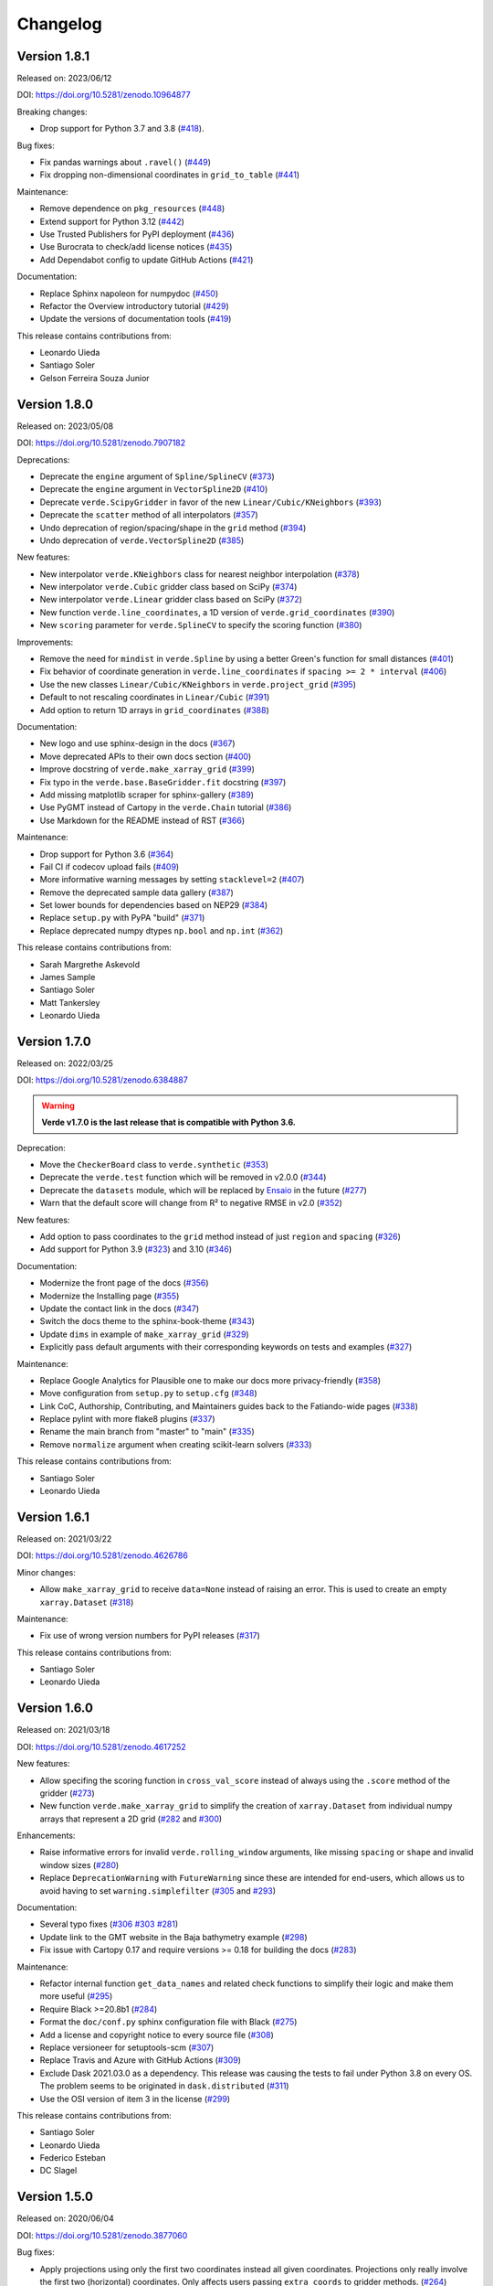 .. _changes:

Changelog
=========

Version 1.8.1
-------------

Released on: 2023/06/12

DOI: https://doi.org/10.5281/zenodo.10964877

Breaking changes:

* Drop support for Python 3.7 and 3.8 (`#418 <https://github.com/fatiando/verde/pull/418>`__).

Bug fixes:

* Fix pandas warnings about ``.ravel()`` (`#449 <https://github.com/fatiando/verde/pull/449>`__)
* Fix dropping non-dimensional coordinates in ``grid_to_table`` (`#441 <https://github.com/fatiando/verde/pull/441>`__)

Maintenance:

* Remove dependence on ``pkg_resources`` (`#448 <https://github.com/fatiando/verde/pull/448>`__)
* Extend support for Python 3.12 (`#442 <https://github.com/fatiando/verde/pull/442>`__)
* Use Trusted Publishers for PyPI deployment (`#436 <https://github.com/fatiando/verde/pull/436>`__)
* Use Burocrata to check/add license notices (`#435 <https://github.com/fatiando/verde/pull/435>`__)
* Add Dependabot config to update GitHub Actions (`#421 <https://github.com/fatiando/verde/pull/421>`__)

Documentation:

* Replace Sphinx napoleon for numpydoc (`#450 <https://github.com/fatiando/verde/pull/450>`__)
* Refactor the Overview introductory tutorial (`#429 <https://github.com/fatiando/verde/pull/429>`__)
* Update the versions of documentation tools (`#419 <https://github.com/fatiando/verde/pull/419>`__)

This release contains contributions from:

* Leonardo Uieda
* Santiago Soler
* Gelson Ferreira Souza Junior


Version 1.8.0
-------------

Released on: 2023/05/08

DOI: https://doi.org/10.5281/zenodo.7907182

Deprecations:

* Deprecate the ``engine`` argument of ``Spline/SplineCV`` (`#373 <https://github.com/fatiando/verde/pull/373>`__)
* Deprecate the ``engine`` argument in ``VectorSpline2D`` (`#410 <https://github.com/fatiando/verde/pull/410>`__)
* Deprecate ``verde.ScipyGridder`` in favor of the new ``Linear/Cubic/KNeighbors`` (`#393 <https://github.com/fatiando/verde/pull/393>`__)
* Deprecate the ``scatter`` method of all interpolators (`#357 <https://github.com/fatiando/verde/pull/357>`__)
* Undo deprecation of region/spacing/shape in the ``grid`` method (`#394 <https://github.com/fatiando/verde/pull/394>`__)
* Undo deprecation of ``verde.VectorSpline2D`` (`#385 <https://github.com/fatiando/verde/pull/385>`__)

New features:

* New interpolator ``verde.KNeighbors`` class for nearest neighbor interpolation (`#378 <https://github.com/fatiando/verde/pull/378>`__)
* New interpolator ``verde.Cubic`` gridder class based on SciPy (`#374 <https://github.com/fatiando/verde/pull/374>`__)
* New interpolator ``verde.Linear`` gridder class based on SciPy (`#372 <https://github.com/fatiando/verde/pull/372>`__)
* New function ``verde.line_coordinates``, a 1D version of ``verde.grid_coordinates`` (`#390 <https://github.com/fatiando/verde/pull/390>`__)
* New ``scoring`` parameter for ``verde.SplineCV`` to specify the scoring function (`#380 <https://github.com/fatiando/verde/pull/380>`__)

Improvements:

* Remove the need for ``mindist`` in ``verde.Spline`` by using a better Green's function for small distances (`#401 <https://github.com/fatiando/verde/pull/401>`__)
* Fix behavior of coordinate generation in ``verde.line_coordinates`` if ``spacing >= 2 * interval`` (`#406 <https://github.com/fatiando/verde/pull/406>`__)
* Use the new classes ``Linear/Cubic/KNeighbors`` in ``verde.project_grid`` (`#395 <https://github.com/fatiando/verde/pull/395>`__)
* Default to not rescaling coordinates in ``Linear/Cubic`` (`#391 <https://github.com/fatiando/verde/pull/391>`__)
* Add option to return 1D arrays in ``grid_coordinates`` (`#388 <https://github.com/fatiando/verde/pull/388>`__)

Documentation:

* New logo and use sphinx-design in the docs (`#367 <https://github.com/fatiando/verde/pull/367>`__)
* Move deprecated APIs to their own docs section (`#400 <https://github.com/fatiando/verde/pull/400>`__)
* Improve docstring of ``verde.make_xarray_grid`` (`#399 <https://github.com/fatiando/verde/pull/399>`__)
* Fix typo in the ``verde.base.BaseGridder.fit`` docstring (`#397 <https://github.com/fatiando/verde/pull/397>`__)
* Add missing matplotlib scraper for sphinx-gallery (`#389 <https://github.com/fatiando/verde/pull/389>`__)
* Use PyGMT instead of Cartopy in the ``verde.Chain`` tutorial (`#386 <https://github.com/fatiando/verde/pull/386>`__)
* Use Markdown for the README instead of RST (`#366 <https://github.com/fatiando/verde/pull/366>`__)

Maintenance:

* Drop support for Python 3.6 (`#364 <https://github.com/fatiando/verde/pull/364>`__)
* Fail CI if codecov upload fails (`#409 <https://github.com/fatiando/verde/pull/409>`__)
* More informative warning messages by setting ``stacklevel=2`` (`#407 <https://github.com/fatiando/verde/pull/407>`__)
* Remove the deprecated sample data gallery (`#387 <https://github.com/fatiando/verde/pull/387>`__)
* Set lower bounds for dependencies based on NEP29 (`#384 <https://github.com/fatiando/verde/pull/384>`__)
* Replace ``setup.py`` with PyPA "build" (`#371 <https://github.com/fatiando/verde/pull/371>`__)
* Replace deprecated numpy dtypes ``np.bool`` and ``np.int`` (`#362 <https://github.com/fatiando/verde/pull/362>`__)

This release contains contributions from:

* Sarah Margrethe Askevold
* James Sample
* Santiago Soler
* Matt Tankersley
* Leonardo Uieda

Version 1.7.0
-------------

Released on: 2022/03/25

DOI: https://doi.org/10.5281/zenodo.6384887

.. warning::

    **Verde v1.7.0 is the last release that is compatible with Python 3.6.**

Deprecation:

* Move the ``CheckerBoard`` class to ``verde.synthetic`` (`#353 <https://github.com/fatiando/verde/pull/353>`__)
* Deprecate the ``verde.test`` function which will be removed in v2.0.0 (`#344 <https://github.com/fatiando/verde/pull/344>`__)
* Deprecate the ``datasets`` module, which will be replaced by `Ensaio <https://github.com/fatiando/ensaio>`__ in the future (`#277 <https://github.com/fatiando/verde/pull/277>`__)
* Warn that the default score will change from R² to negative RMSE in v2.0 (`#352 <https://github.com/fatiando/verde/pull/352>`__)

New features:

* Add option to pass coordinates to the ``grid`` method instead of just ``region`` and ``spacing`` (`#326 <https://github.com/fatiando/verde/pull/326>`__)
* Add support for Python 3.9 (`#323 <https://github.com/fatiando/verde/pull/323>`__) and 3.10 (`#346 <https://github.com/fatiando/verde/pull/346>`__)

Documentation:

* Modernize the front page of the docs (`#356 <https://github.com/fatiando/verde/pull/356>`__)
* Modernize the Installing page (`#355 <https://github.com/fatiando/verde/pull/355>`__)
* Update the contact link in the docs (`#347 <https://github.com/fatiando/verde/pull/347>`__)
* Switch the docs theme to the sphinx-book-theme (`#343 <https://github.com/fatiando/verde/pull/343>`__)
* Update ``dims`` in example of ``make_xarray_grid`` (`#329 <https://github.com/fatiando/verde/pull/329>`__)
* Explicitly pass default arguments with their corresponding keywords on tests and examples (`#327 <https://github.com/fatiando/verde/pull/327>`__)

Maintenance:

* Replace Google Analytics for Plausible one to make our docs more privacy-friendly (`#358 <https://github.com/fatiando/verde/pull/358>`__)
* Move configuration from ``setup.py`` to ``setup.cfg`` (`#348 <https://github.com/fatiando/verde/pull/348>`__)
* Link CoC, Authorship, Contributing, and Maintainers guides back to the Fatiando-wide pages (`#338 <https://github.com/fatiando/verde/pull/338>`__)
* Replace pylint with more flake8 plugins (`#337 <https://github.com/fatiando/verde/pull/337>`__)
* Rename the main branch from "master" to "main" (`#335 <https://github.com/fatiando/verde/pull/335>`__)
* Remove ``normalize`` argument when creating scikit-learn solvers (`#333 <https://github.com/fatiando/verde/pull/333>`__)

This release contains contributions from:

* Santiago Soler
* Leonardo Uieda

Version 1.6.1
-------------

Released on: 2021/03/22

DOI: https://doi.org/10.5281/zenodo.4626786

Minor changes:

* Allow ``make_xarray_grid`` to receive ``data=None`` instead of raising an error. This is used to create an empty ``xarray.Dataset`` (`#318 <https://github.com/fatiando/verde/pull/318>`__)

Maintenance:

* Fix use of wrong version numbers for PyPI releases (`#317 <https://github.com/fatiando/verde/pull/317>`__)

This release contains contributions from:

* Santiago Soler
* Leonardo Uieda

Version 1.6.0
-------------

Released on: 2021/03/18

DOI: https://doi.org/10.5281/zenodo.4617252

New features:

* Allow specifing the scoring function in ``cross_val_score`` instead of always using the ``.score`` method of the gridder (`#273 <https://github.com/fatiando/verde/pull/273>`__)
* New function ``verde.make_xarray_grid`` to simplify the creation of ``xarray.Dataset`` from individual numpy arrays that represent a 2D grid (`#282 <https://github.com/fatiando/verde/pull/282>`__ and `#300 <https://github.com/fatiando/verde/pull/300>`__)

Enhancements:

* Raise informative errors for invalid ``verde.rolling_window`` arguments, like missing ``spacing`` or ``shape`` and invalid window sizes (`#280 <https://github.com/fatiando/verde/pull/280>`__)
* Replace ``DeprecationWarning`` with ``FutureWarning`` since these are intended for end-users, which allows us to avoid having to set ``warning.simplefilter`` (`#305 <https://github.com/fatiando/verde/pull/305>`__ and `#293 <https://github.com/fatiando/verde/pull/293>`__)

Documentation:

* Several typo fixes (`#306 <https://github.com/fatiando/verde/pull/306>`__ `#303 <https://github.com/fatiando/verde/pull/303>`__ `#281 <https://github.com/fatiando/verde/pull/281>`__)
* Update link to the GMT website in the Baja bathymetry example (`#298 <https://github.com/fatiando/verde/pull/298>`__)
* Fix issue with Cartopy 0.17 and require versions >= 0.18 for building the docs (`#283 <https://github.com/fatiando/verde/pull/283>`__)

Maintenance:

* Refactor internal function ``get_data_names`` and related check functions to simplify their logic and make them more useful (`#295 <https://github.com/fatiando/verde/pull/295>`__)
* Require Black >=20.8b1 (`#284 <https://github.com/fatiando/verde/pull/284>`__)
* Format the ``doc/conf.py`` sphinx configuration file with Black (`#275 <https://github.com/fatiando/verde/pull/275>`__)
* Add a license and copyright notice to every source file (`#308 <https://github.com/fatiando/verde/pull/308>`__)
* Replace versioneer for setuptools-scm (`#307 <https://github.com/fatiando/verde/pull/307>`__)
* Replace Travis and Azure with GitHub Actions (`#309 <https://github.com/fatiando/verde/pull/309>`__)
* Exclude Dask 2021.03.0 as a dependency. This release was causing the tests to fail under Python 3.8 on every OS. The problem seems to be originated in ``dask.distributed`` (`#311 <https://github.com/fatiando/verde/pull/311>`__)
* Use the OSI version of item 3 in the license (`#299 <https://github.com/fatiando/verde/pull/299>`__)

This release contains contributions from:

* Santiago Soler
* Leonardo Uieda
* Federico Esteban
* DC Slagel

Version 1.5.0
-------------

Released on: 2020/06/04

DOI: https://doi.org/10.5281/zenodo.3877060

Bug fixes:

* Apply projections using only the first two coordinates instead all given
  coordinates. Projections only really involve the first two (horizontal)
  coordinates. Only affects users passing ``extra_coords`` to gridder methods.
  (`#264 <https://github.com/fatiando/verde/pull/264>`__)

New features:

* **New** blocked cross-validation classes ``BlockShuffleSplit`` and
  ``BlockKFold``. These are scikit-learn compatible cross-validators that split
  the data into spatial blocks before assigning them to folds. Blocked
  cross-validation can help avoid overestimation of prediction accuracy for
  spatial data (see [Roberts_etal2017]_). The classes work with
  ``verde.cross_val_score`` and any other function/method/class that accepts a
  scikit-learn cross-validator.
  (`#251 <https://github.com/fatiando/verde/pull/251>`__ and
  `#254 <https://github.com/fatiando/verde/pull/254>`__)
* Add the option for block-wise splitting in ``verde.train_test_split`` by
  passing in a ``spacing`` or ``shape`` parameters.
  (`#253 <https://github.com/fatiando/verde/pull/253>`__ and
  `#257 <https://github.com/fatiando/verde/pull/257>`__)

Base classes:

* Add optional argument to ``verde.base.least_squares`` to copy Jacobian
  matrix.
  (`#255 <https://github.com/fatiando/verde/pull/255>`__)
* Add extra coordinates (specified by the ``extra_coords`` keyword argument
  to outputs of ``BaseGridder`` methods.
  (`#265 <https://github.com/fatiando/verde/pull/265>`__)

Maintenance:

* Update tests to ``repr`` changes in scikit-learn 0.23.0.
  (`#267 <https://github.com/fatiando/verde/pull/267>`__)

Documentation:

* Fix typo in README contributing section.
  (`#258 <https://github.com/fatiando/verde/pull/258>`__)

This release contains contributions from:

* Leonardo Uieda
* Santiago Soler
* Rowan Cockett

Version 1.4.0
-------------

Released on: 2020/04/06

DOI: https://doi.org/10.5281/zenodo.3739449

Bug fixes:

* **Profile distances are now returned in projected (Cartesian) coordinates by
  the** ``profile`` **method of gridders if a projection is given.** The method
  has the option to apply a projection to the coordinates before predicting so
  we can pass geographic coordinates to Cartesian gridders. In these cases, the
  distance along the profile is calculated by the ``profile_coordinates``
  function with the unprojected coordinates (in the geographic case it would be
  degrees). The profile point calculation is also done assuming that
  coordinates are Cartesian, which is clearly wrong if inputs are longitude and
  latitude. To fix this, we now project the input points prior to passing them
  to ``profile_coordinates``. This means that the distances are Cartesian and
  generation of profile points is also Cartesian (as is assumed by the
  function). The generated coordinates are projected back so that the user gets
  longitude and latitude but distances are still projected Cartesian meters.
  (`#231 <https://github.com/fatiando/verde/pull/231>`__)
* **Function** ``verde.grid_to_table`` **now sets the correct order for
  coordinates.** We were relying on the order of the ``coords`` attribute of
  the ``xarray.Dataset`` for the order of the coordinates. This is wrong
  because xarray takes the coordinate order from the ``dims`` attribute
  instead, which is what we should also have been doing.
  (`#229 <https://github.com/fatiando/verde/pull/229>`__)

Documentation:

* Generalize coordinate system specifications in ``verde.base.BaseGridder``
  docstrings. Most methods don't really depend on the coordinate system so use
  a more generic language to allow derived classes to specify their coordinate
  systems without having to overload the base methods just to rewrite the
  docstrings.
  (`#240 <https://github.com/fatiando/verde/pull/240>`__)

New features:

* New function ``verde.convexhull_mask`` to mask points in a grid that fall
  outside the convex hull defined by data points.
  (`#237 <https://github.com/fatiando/verde/pull/237>`__)
* New function ``verde.project_grid`` that transforms 2D gridded data using a
  given projection. It re-samples the data using ``ScipyGridder`` (by default)
  and runs a blocked mean (optional) to avoid aliasing when the points aren't
  evenly distributed in the projected coordinates (like in polar projections).
  Finally, it applies a ``convexhull_mask`` to the grid to avoid extrapolation
  to points that had no original data.
  (`#246 <https://github.com/fatiando/verde/pull/246>`__)
* New function ``verde.expanding_window`` for selecting data that falls inside
  of an expanding window around a central point.
  (`#238 <https://github.com/fatiando/verde/pull/238>`__)
* New function ``verde.rolling_window`` for rolling window selections of
  irregularly sampled data.
  (`#236 <https://github.com/fatiando/verde/pull/236>`__)

Improvements:

* Allow ``verde.grid_to_table`` to take ``xarray.DataArray`` as input.
  (`#235 <https://github.com/fatiando/verde/pull/235>`__)

Maintenance:

* Use newer MacOS images on Azure Pipelines.
  (`#234 <https://github.com/fatiando/verde/pull/234>`__)

This release contains contributions from:

* Leonardo Uieda
* Santiago Soler
* Jesse Pisel

Version 1.3.0
-------------

Released on: 2020/01/22

DOI: https://doi.org/10.5281/zenodo.3620851

**DEPRECATIONS** (the following features are deprecated and will be removed in
Verde v2.0.0):

* Functions and the associated sample dataset
  ``verde.datasets.fetch_rio_magnetic`` and
  ``verde.datasets.setup_rio_magnetic_map`` are deprecated. Please use another
  dataset instead.
  (`#213 <https://github.com/fatiando/verde/pull/213>`__)
* Class ``verde.VectorSpline2D`` is deprecated. The class is specific for
  GPS/GNSS data and doesn't fit the general-purpose nature of Verde. The
  implementation will be moved to the `Erizo
  <https://github.com/fatiando/erizo>`__ package instead.
  (`#214 <https://github.com/fatiando/verde/pull/214>`__)
* The ``client`` keyword argument for ``verde.cross_val_score`` and
  ``verde.SplineCV`` is deprecated in favor of the new ``delayed`` argument
  (see below).
  (`#222 <https://github.com/fatiando/verde/pull/222>`__)

New features:

* Use the ``dask.delayed`` interface for parallelism in cross-validation
  instead of the futures interface (``dask.distributed.Client``). It's easier
  and allows building the entire graph lazily before executing. To use the new
  feature, pass ``delayed=True`` to ``verde.cross_val_score`` and
  ``verde.SplineCV``. The argument ``client`` in both of these is deprecated
  (see above).
  (`#222 <https://github.com/fatiando/verde/pull/222>`__)
* Expose the optimal spline in ``verde.SplineCV.spline_``. This is the fitted
  ``verde.Spline`` object using the optimal parameters.
  (`#219 <https://github.com/fatiando/verde/pull/219>`__)
* New option ``drop_coords`` to allow ``verde.BlockReduce`` and
  ``verde.BlockMean`` to reduce extra elements in ``coordinates`` (basically,
  treat them as data). Default to ``True`` to maintain backwards compatibility.
  If ``False``, will no longer drop coordinates after the second one but will
  apply the reduction in blocks to them as well. The reduced coordinates are
  returned in the same order in the ``coordinates``.
  (`#198 <https://github.com/fatiando/verde/pull/198>`__)

Improvements:

* Use the default system cache location to store the sample data instead of
  ``~/.verde/data``. This is so users can more easily clean up unused files.
  Because this is system specific, function ``verde.datasets.locate`` was added
  to return the cache folder location.
  (`#220 <https://github.com/fatiando/verde/pull/220>`__)

Bug fixes:

* Correctly use ``parallel=True`` and ``numba.prange`` in the numba compiled
  functions. Using it on the Green's function was raising a warning because
  there is nothing to parallelize.
  (`#221 <https://github.com/fatiando/verde/pull/221>`__)

Maintenance:

* Add testing and support for Python 3.8.
  (`#211 <https://github.com/fatiando/verde/pull/211>`__)

Documentation:

* Fix a typo in the JOSS paper Bibtex entry.
  (`#215 <https://github.com/fatiando/verde/pull/215>`__)
* Wrap docstrings to 79 characters for better integration with Jupyter and
  IPython. These systems display docstrings using 80 character windows, causing
  our larger lines to wrap around and become almost illegible.
  (`#212 <https://github.com/fatiando/verde/pull/212>`__)
* Use napoleon instead of numpydoc to format docstrings. Results is slightly
  different layout in the website documentation.
  (`#209 <https://github.com/fatiando/verde/pull/209>`__)
* Update contact information to point to the Slack chat instead of Gitter.
  (`#204 <https://github.com/fatiando/verde/pull/204>`__)

This release contains contributions from:

* Santiago Soler
* Leonardo Uieda


Version 1.2.0
-------------

Released on: 2019/07/23

DOI: https://doi.org/10.5281/zenodo.3347076

Bug fixes:

* Return the correct coordinates when passing ``pixel_register=True`` and ``shape`` to
  ``verde.grid_coordinates``. The returned coordinates had 1 too few elements in each
  dimension (and the wrong values). This is because we generate grid-line registered
  points first and then shift them to the center of the pixels and drop the last point.
  This only works when specifying ``spacing`` because it will generate the right amount
  of points. When ``shape`` is given, we need to first convert it to "grid-line" shape
  (with 1 extra point per dimension) before generating coordinates.
  (`#183 <https://github.com/fatiando/verde/pull/183>`__)
* Reset force coordinates when refitting splines. Previously, the splines set the force
  coordinates from the data coordinates only the first time ``fit`` was called. This
  means that when fitting on different data, the spline would still use the old
  coordinates leading to a poor prediction score. Now, the spline will use the
  coordinates of the current data passed to ``fit``. This only affects cases where
  ``force_coords=None``. It's a slight change and only affects some of the scores for
  cross-validation. (`#191 <https://github.com/fatiando/verde/pull/191>`__)

New functions/classes:

* New class ``verde.SplineCV``: a cross-validated version of ``Spline`` . that performs
  grid search cross-validation to automatically tune the parameters of a ``Spline``.
  (`#185 <https://github.com/fatiando/verde/pull/185>`__)
* New function ``verde.longitude_continuity`` to format longitudes to a continuous
  range so that they can be indexed with ``verde.inside``
  (`#181 <https://github.com/fatiando/verde/pull/181>`__)
* New function ``verde.load_surfer`` to load grid data from a Surfer ASCII file (a
  contouring, griding and surface mapping software from GoldenSoftware).
  (`#169 <https://github.com/fatiando/verde/pull/169>`__)
* New function ``verde.median_distance`` that calculates the median near neighbor
  distance between each point in the given dataset.
  (`#163 <https://github.com/fatiando/verde/pull/163>`__)

Improvements:

* Allow ``verde.block_split`` and ``verde.BlockReduce`` to take a ``shape`` argument
  instead of ``spacing``. Useful when the size of the block is less meaningful than the
  number of blocks.
  (`#184 <https://github.com/fatiando/verde/pull/184>`__)
* Allow zero degree polynomials in ``verde.Trend``, which represents a mean value.
  (`#162 <https://github.com/fatiando/verde/pull/162>`__)
* Function ``verde.cross_val_score`` returns a numpy array instead of a list for easier
  computations on the results. (`#160 <https://github.com/fatiando/verde/pull/160>`__)
* Function ``verde.maxabs`` now handles inputs with NaNs automatically.
  (`#158 <https://github.com/fatiando/verde/pull/158>`__)

Documentation:

* New tutorial to explain the intricacies of grid coordinates generation, adjusting
  spacing vs region, pixel registration, etc.
  (`#192 <https://github.com/fatiando/verde/pull/192>`__)

Maintenance:

* Drop support for Python 3.5. (`#178 <https://github.com/fatiando/verde/pull/178>`__)
* Add support for Python 3.7. (`#150 <https://github.com/fatiando/verde/pull/150>`__)
* More functions are now part of the base API: ``n_1d_arrays``, ``check_fit_input`` and
  ``least_squares`` are now included in ``verde.base``.
  (`#156 <https://github.com/fatiando/verde/pull/156>`__)

This release contains contributions from:

* Goto15
* Lindsey Heagy
* Jesse Pisel
* Santiago Soler
* Leonardo Uieda


Version 1.1.0
-------------

Released on: 2018/11/06

DOI: https://doi.org/10.5281/zenodo.1478245

New features:

* **New** ``verde.grid_to_table`` function that converts grids to xyz tables with the
  coordinate and data values for each grid point
  (`#148 <https://github.com/fatiando/verde/pull/148>`__)
* Add an ``extra_coords`` option to coordinate generators (``grid_coordinates``,
  ``scatter_points``, and ``profile_coordinates``) to specify a constant value to be
  used as an extra coordinate (`#145 <https://github.com/fatiando/verde/pull/145>`__)
* Allow gridders to pass extra keyword arguments (``**kwargs``) for the coordinate
  generator functions (`#144 <https://github.com/fatiando/verde/pull/144>`__)

Improvements:

* Don't use the Jacobian matrix for predictions to avoid memory overloads. Use dedicated
  and numba wrapped functions instead. As a consequence, predictions are also a bit
  faster when numba is installed (`#149 <https://github.com/fatiando/verde/pull/149>`__)
* Set the default ``n_splits=5`` when using ``KFold`` from scikit-learn
  (`#143 <https://github.com/fatiando/verde/pull/143>`__)

Bug fixes:

* Use the xarray grid's pcolormesh method instead of matplotlib to plot grids in the
  examples. The xarray method takes care of shifting the pixels by half a spacing when
  grids are not pixel registered (`#151 <https://github.com/fatiando/verde/pull/151>`__)

New contributors to the project:

* Jesse Pisel


Version 1.0.1
-------------

Released on: 2018/10/10

DOI: https://doi.org/10.5281/zenodo.1421979

* Paper submission to JOSS (`#134 <https://github.com/fatiando/verde/pull/134>`__). This
  is the new default citation for Verde.
* Remove default ``shape`` for the ``grid`` method (`#140 <https://github.com/fatiando/verde/pull/140>`__).
  There is no reason to have one and it wasn't even implemented in ``grid_coordinates``.
* Fix typo in the weights tutorial (`#136 <https://github.com/fatiando/verde/pull/136>`__).


Version 1.0.0
-------------

Released on: 2018/09/13

DOI: https://doi.org/10.5281/zenodo.1415281

* First release of Verde. Establishes the gridder API and includes blocked reductions,
  bi-harmonic splines [Sandwell1987]_, coupled 2D interpolation [SandwellWessel2016]_,
  chaining operations to form a pipeline, and more.
